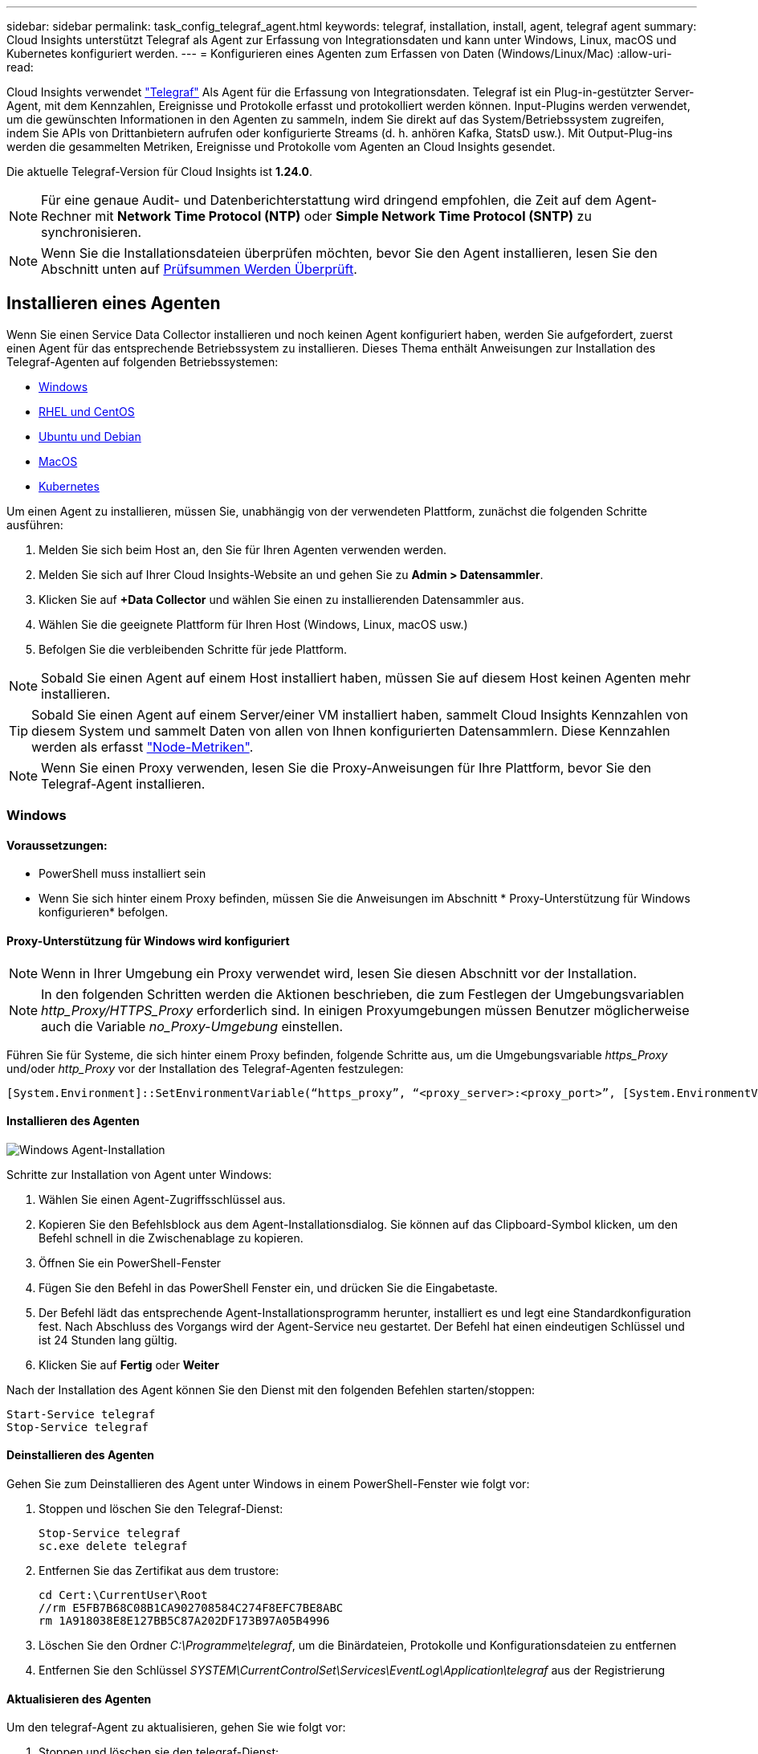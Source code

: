 ---
sidebar: sidebar 
permalink: task_config_telegraf_agent.html 
keywords: telegraf, installation, install, agent, telegraf agent 
summary: Cloud Insights unterstützt Telegraf als Agent zur Erfassung von Integrationsdaten und kann unter Windows, Linux, macOS und Kubernetes konfiguriert werden. 
---
= Konfigurieren eines Agenten zum Erfassen von Daten (Windows/Linux/Mac)
:allow-uri-read: 


[role="lead"]
Cloud Insights verwendet link:https://docs.influxdata.com/telegraf["Telegraf"] Als Agent für die Erfassung von Integrationsdaten. Telegraf ist ein Plug-in-gestützter Server-Agent, mit dem Kennzahlen, Ereignisse und Protokolle erfasst und protokolliert werden können. Input-Plugins werden verwendet, um die gewünschten Informationen in den Agenten zu sammeln, indem Sie direkt auf das System/Betriebssystem zugreifen, indem Sie APIs von Drittanbietern aufrufen oder konfigurierte Streams (d. h. anhören Kafka, StatsD usw.). Mit Output-Plug-ins werden die gesammelten Metriken, Ereignisse und Protokolle vom Agenten an Cloud Insights gesendet.

Die aktuelle Telegraf-Version für Cloud Insights ist *1.24.0*.


NOTE: Für eine genaue Audit- und Datenberichterstattung wird dringend empfohlen, die Zeit auf dem Agent-Rechner mit *Network Time Protocol (NTP)* oder *Simple Network Time Protocol (SNTP)* zu synchronisieren.


NOTE: Wenn Sie die Installationsdateien überprüfen möchten, bevor Sie den Agent installieren, lesen Sie den Abschnitt unten auf <<Prüfsummen Werden Überprüft>>.



== Installieren eines Agenten

Wenn Sie einen Service Data Collector installieren und noch keinen Agent konfiguriert haben, werden Sie aufgefordert, zuerst einen Agent für das entsprechende Betriebssystem zu installieren. Dieses Thema enthält Anweisungen zur Installation des Telegraf-Agenten auf folgenden Betriebssystemen:

* <<Windows>>
* <<RHEL und CentOS>>
* <<Ubuntu und Debian>>
* <<MacOS>>
* <<Kubernetes>>


Um einen Agent zu installieren, müssen Sie, unabhängig von der verwendeten Plattform, zunächst die folgenden Schritte ausführen:

. Melden Sie sich beim Host an, den Sie für Ihren Agenten verwenden werden.
. Melden Sie sich auf Ihrer Cloud Insights-Website an und gehen Sie zu *Admin > Datensammler*.
. Klicken Sie auf *+Data Collector* und wählen Sie einen zu installierenden Datensammler aus.


. Wählen Sie die geeignete Plattform für Ihren Host (Windows, Linux, macOS usw.)
. Befolgen Sie die verbleibenden Schritte für jede Plattform.



NOTE: Sobald Sie einen Agent auf einem Host installiert haben, müssen Sie auf diesem Host keinen Agenten mehr installieren.


TIP: Sobald Sie einen Agent auf einem Server/einer VM installiert haben, sammelt Cloud Insights Kennzahlen von diesem System und sammelt Daten von allen von Ihnen konfigurierten Datensammlern. Diese Kennzahlen werden als erfasst link:task_config_telegraf_node.html["Node-Metriken"].


NOTE: Wenn Sie einen Proxy verwenden, lesen Sie die Proxy-Anweisungen für Ihre Plattform, bevor Sie den Telegraf-Agent installieren.



=== Windows



==== Voraussetzungen:

* PowerShell muss installiert sein
* Wenn Sie sich hinter einem Proxy befinden, müssen Sie die Anweisungen im Abschnitt * Proxy-Unterstützung für Windows konfigurieren* befolgen.




==== Proxy-Unterstützung für Windows wird konfiguriert


NOTE: Wenn in Ihrer Umgebung ein Proxy verwendet wird, lesen Sie diesen Abschnitt vor der Installation.


NOTE: In den folgenden Schritten werden die Aktionen beschrieben, die zum Festlegen der Umgebungsvariablen _http_Proxy/HTTPS_Proxy_ erforderlich sind. In einigen Proxyumgebungen müssen Benutzer möglicherweise auch die Variable _no_Proxy-Umgebung_ einstellen.

Führen Sie für Systeme, die sich hinter einem Proxy befinden, folgende Schritte aus, um die Umgebungsvariable _https_Proxy_ und/oder _http_Proxy_ vor der Installation des Telegraf-Agenten festzulegen:

 [System.Environment]::SetEnvironmentVariable(“https_proxy”, “<proxy_server>:<proxy_port>”, [System.EnvironmentVariableTarget]::Machine)


==== Installieren des Agenten

image:AgentInstallWindows.png["Windows Agent-Installation"]

.Schritte zur Installation von Agent unter Windows:
. Wählen Sie einen Agent-Zugriffsschlüssel aus.
. Kopieren Sie den Befehlsblock aus dem Agent-Installationsdialog. Sie können auf das Clipboard-Symbol klicken, um den Befehl schnell in die Zwischenablage zu kopieren.
. Öffnen Sie ein PowerShell-Fenster
. Fügen Sie den Befehl in das PowerShell Fenster ein, und drücken Sie die Eingabetaste.
. Der Befehl lädt das entsprechende Agent-Installationsprogramm herunter, installiert es und legt eine Standardkonfiguration fest. Nach Abschluss des Vorgangs wird der Agent-Service neu gestartet. Der Befehl hat einen eindeutigen Schlüssel und ist 24 Stunden lang gültig.
. Klicken Sie auf *Fertig* oder *Weiter*


Nach der Installation des Agent können Sie den Dienst mit den folgenden Befehlen starten/stoppen:

....
Start-Service telegraf
Stop-Service telegraf
....


==== Deinstallieren des Agenten

Gehen Sie zum Deinstallieren des Agent unter Windows in einem PowerShell-Fenster wie folgt vor:

. Stoppen und löschen Sie den Telegraf-Dienst:
+
....
Stop-Service telegraf
sc.exe delete telegraf
....
. Entfernen Sie das Zertifikat aus dem trustore:
+
....
cd Cert:\CurrentUser\Root
//rm E5FB7B68C08B1CA902708584C274F8EFC7BE8ABC
rm 1A918038E8E127BB5C87A202DF173B97A05B4996
....
. Löschen Sie den Ordner _C:\Programme\telegraf_, um die Binärdateien, Protokolle und Konfigurationsdateien zu entfernen
. Entfernen Sie den Schlüssel _SYSTEM\CurrentControlSet\Services\EventLog\Application\telegraf_ aus der Registrierung




==== Aktualisieren des Agenten

Um den telegraf-Agent zu aktualisieren, gehen Sie wie folgt vor:

. Stoppen und löschen sie den telegraf-Dienst:
+
....
Stop-Service telegraf
sc.exe delete telegraf
....
. Löschen Sie den Schlüssel _SYSTEM\CurrentControlSet\Services\EventLog\Application\telegraf_ aus der Registrierung
. Löschen _C:\Programme\telegraf\telegraf.conf_
. Löschen Sie _C:\Programme\telegraf\telegraf.exe_
. link:#windows["Installieren Sie den neuen Agenten"].




=== RHEL und CentOS



==== Voraussetzungen:

* Folgende Befehle müssen verfügbar sein: Curl, sudo, ping, sha256sum, openssl, Und Dmidecode
* Wenn Sie sich hinter einem Proxy befinden, müssen Sie die Anweisungen im Abschnitt * Proxy-Unterstützung für RHEL/CentOS* befolgen.




==== Proxy-Unterstützung für RHEL/CentOS wird konfiguriert


NOTE: Wenn in Ihrer Umgebung ein Proxy verwendet wird, lesen Sie diesen Abschnitt vor der Installation.


NOTE: In den folgenden Schritten werden die Aktionen beschrieben, die zum Festlegen der Umgebungsvariablen _http_Proxy/HTTPS_Proxy_ erforderlich sind. In einigen Proxyumgebungen müssen Benutzer möglicherweise auch die Variable _no_Proxy-Umgebung_ einstellen.

Führen Sie für Systeme, die sich hinter einem Proxy befinden, die folgenden Schritte vor der Installation des Telegraf-Agenten durch:

. Legen Sie die Umgebungsvariable _https_Proxy_ und/oder _http_Proxy_ für den aktuellen Benutzer fest:
+
 export https_proxy=<proxy_server>:<proxy_port>
. _/etc/default/telegraf_ erstellen und Definitionen für die Variable(en) _https_Proxy_ und/oder _http_Proxy_ einfügen:
+
 https_proxy=<proxy_server>:<proxy_port>




==== Installieren des Agenten

image:Agent_Requirements_Rhel.png["RHEL/CentOS Agent Installation"]

.Schritte zum Installieren von Agent auf RHEL/CentOS:
. Wählen Sie einen Agent-Zugriffsschlüssel aus.
. Kopieren Sie den Befehlsblock aus dem Agent-Installationsdialog. Sie können auf das Clipboard-Symbol klicken, um den Befehl schnell in die Zwischenablage zu kopieren.
. Öffnen Sie ein Fenster „Bash“
. Fügen Sie den Befehl in das Fenster „Bash“ ein, und drücken Sie die Eingabetaste.
. Der Befehl lädt das entsprechende Agent-Installationsprogramm herunter, installiert es und legt eine Standardkonfiguration fest. Nach Abschluss des Vorgangs wird der Agent-Service neu gestartet. Der Befehl hat einen eindeutigen Schlüssel und ist 24 Stunden lang gültig.
. Klicken Sie auf *Fertig* oder *Weiter*


Nach der Installation des Agent können Sie den Dienst mit den folgenden Befehlen starten/stoppen:

Wenn Ihr Betriebssystem systemd (CentOS 7+ und RHEL 7+) verwendet:

....
sudo systemctl start telegraf
sudo systemctl stop telegraf
....
Wenn Ihr Betriebssystem keine systemd verwendet (CentOS 7+ und RHEL 7+):

....
sudo service telegraf start
sudo service telegraf stop
....


==== Deinstallieren des Agenten

Gehen Sie zum Deinstallieren des Agent auf RHEL/CentOS in einem Bash Terminal wie folgt vor:

. Stoppen Sie den Telegraf-Service:
+
....
systemctl stop telegraf (If your operating system is using systemd (CentOS 7+ and RHEL 7+)
/etc/init.d/telegraf stop (for systems without systemd support)
....
. Entfernen Sie den Telegraf-Agent:
+
 yum remove telegraf
. Entfernen Sie alle Konfigurations- oder Protokolldateien, die zurückgelassen werden können:
+
....
rm -rf /etc/telegraf*
rm -rf /var/log/telegraf*
....




==== Aktualisieren des Agenten

Um den telegraf-Agent zu aktualisieren, gehen Sie wie folgt vor:

. Stoppen sie den telegraf-Service:
+
....
systemctl stop telegraf (If your operating system is using systemd (CentOS 7+ and RHEL 7+)
/etc/init.d/telegraf stop (for systems without systemd support)
....
. Entfernen Sie den vorherigen telegraf-Agent:
+
 yum remove telegraf
. link:#rhel-and-centos["Installieren Sie den neuen Agenten"].




=== Ubuntu und Debian



==== Voraussetzungen:

* Folgende Befehle müssen verfügbar sein: Curl, sudo, ping, sha256sum, openssl, Und Dmidecode
* Wenn Sie sich hinter einem Proxy befinden, müssen Sie die Anweisungen im Abschnitt * Proxy-Unterstützung für Ubuntu/Debian* befolgen.




==== Proxy-Unterstützung für Ubuntu/Debian konfigurieren


NOTE: Wenn in Ihrer Umgebung ein Proxy verwendet wird, lesen Sie diesen Abschnitt vor der Installation.


NOTE: In den folgenden Schritten werden die Aktionen beschrieben, die zum Festlegen der Umgebungsvariablen _http_Proxy/HTTPS_Proxy_ erforderlich sind. In einigen Proxyumgebungen müssen Benutzer möglicherweise auch die Variable _no_Proxy-Umgebung_ einstellen.

Führen Sie für Systeme, die sich hinter einem Proxy befinden, die folgenden Schritte vor der Installation des Telegraf-Agenten durch:

. Legen Sie die Umgebungsvariable _https_Proxy_ und/oder _http_Proxy_ für den aktuellen Benutzer fest:
+
 export https_proxy=<proxy_server>:<proxy_port>
. Erstellen Sie /etc/default/telegraf und fügen Sie Definitionen für die Variable(en) _https_Proxy_ und/oder _http_Proxy_ ein:
+
 https_proxy=<proxy_server>:<proxy_port>




==== Installieren des Agenten

image:Agent_Requirements_Ubuntu.png["Ubuntu/Debian Agent Install"]

.Schritte zur Installation von Agent auf Debian oder Ubuntu:
. Wählen Sie einen Agent-Zugriffsschlüssel aus.
. Kopieren Sie den Befehlsblock aus dem Agent-Installationsdialog. Sie können auf das Clipboard-Symbol klicken, um den Befehl schnell in die Zwischenablage zu kopieren.
. Öffnen Sie ein Fenster „Bash“
. Fügen Sie den Befehl in das Fenster „Bash“ ein, und drücken Sie die Eingabetaste.
. Der Befehl lädt das entsprechende Agent-Installationsprogramm herunter, installiert es und legt eine Standardkonfiguration fest. Nach Abschluss des Vorgangs wird der Agent-Service neu gestartet. Der Befehl hat einen eindeutigen Schlüssel und ist 24 Stunden lang gültig.
. Klicken Sie auf *Fertig* oder *Weiter*


Nach der Installation des Agent können Sie den Dienst mit den folgenden Befehlen starten/stoppen:

Wenn Ihr Betriebssystem systemd verwendet:

....
sudo systemctl start telegraf
sudo systemctl stop telegraf
....
Wenn Ihr Betriebssystem keine systemd verwendet:

....
sudo service telegraf start
sudo service telegraf stop
....


==== Deinstallieren des Agenten

Um den Agent auf Ubuntu/Debian zu deinstallieren, führen Sie in einem Bash-Terminal Folgendes aus:

. Stoppen Sie den Telegraf-Service:
+
....
systemctl stop telegraf (If your operating system is using systemd)
/etc/init.d/telegraf stop (for systems without systemd support)
....
. Entfernen Sie den Telegraf-Agent:
+
 dpkg -r telegraf
. Entfernen Sie alle Konfigurations- oder Protokolldateien, die zurückgelassen werden können:
+
....
rm -rf /etc/telegraf*
rm -rf /var/log/telegraf*
....




==== Aktualisieren des Agenten

Um den telegraf-Agent zu aktualisieren, gehen Sie wie folgt vor:

. Stoppen sie den telegraf-Service:
+
....
systemctl stop telegraf (If your operating system is using systemd)
/etc/init.d/telegraf stop (for systems without systemd support)
....
. Entfernen Sie den vorherigen telegraf-Agent:
+
 dpkg -r telegraf
. link:#ubuntu-and-debian["Installieren Sie den neuen Agenten"].




=== MacOS



==== Voraussetzungen:

* Folgende Befehle müssen verfügbar sein: Curl, sudo, openssl und shasum
* Wenn Sie sich hinter einem Proxy befinden, müssen Sie die Anweisungen im Abschnitt * Proxy-Unterstützung für macOS* befolgen.




==== Proxy-Unterstützung für macOS wird konfiguriert


NOTE: Wenn in Ihrer Umgebung ein Proxy verwendet wird, lesen Sie diesen Abschnitt vor der Installation.


NOTE: In den folgenden Schritten werden die Aktionen beschrieben, die zum Festlegen der Umgebungsvariablen _http_Proxy/HTTPS_Proxy_ erforderlich sind. In einigen Proxyumgebungen müssen Benutzer möglicherweise auch die Variable _no_Proxy-Umgebung_ einstellen.

Führen Sie bei Systemen, die sich hinter einem Proxy befinden, folgende Schritte aus, um die Umgebungsvariable _https_Proxy_ und/oder _http_Proxy_ für den aktuellen Benutzer *VOR* zur Installation des Telegraf-Agenten festzulegen:

 export https_proxy=<proxy_server>:<proxy_port>
*NACH* Installation des Telegraf-Agenten, fügen Sie die entsprechende _https_Proxy_ und/oder _http_Proxy_ Variable(en) in _/Applications/telegraf.App/Contents/telegraf.plist_: hinzu und setzen Sie sie ein

....
…
<?xml version="1.0" encoding="UTF-8"?>
<!DOCTYPE plist PUBLIC "-//Apple//DTD PLIST 1.0//EN" "http://www.apple.com/DTDs/PropertyList-1.0.dtd">
<plist version="1.0">
<dict>
   <key>EnvironmentVariables</key>
   <dict>
          <key>https_proxy</key>
          <string><proxy_server>:<proxy_port></string>
   </dict>
   <key>Program</key>
   <string>/Applications/telegraf.app/Contents/MacOS/telegraf</string>
   <key>Label</key>
   <string>telegraf</string>
   <key>ProgramArguments</key>
   <array>
     <string>/Applications/telegraf.app/Contents/MacOS/telegraf</string>
     <string>--config</string>
     <string>/usr/local/etc/telegraf.conf</string>
     <string>--config-directory</string>
     <string>/usr/local/etc/telegraf.d</string>
   </array>
   <key>RunAtLoad</key>
   <true/>
</dict>
</plist>
…
....
Starten Sie dann Telegraf nach dem Laden der oben genannten Änderungen neu:

....
sudo launchctl stop telegraf
sudo launchctl unload -w /Library/LaunchDaemons/telegraf.plist
sudo launchctl load -w /Library/LaunchDaemons/telegraf.plist
sudo launchctl start telegraf
....


==== Installieren des Agenten

image:Agent_Requirements_Macos.png["MacOS Agent-Installation"]

.Schritte zum Installieren von Agent auf macOS:
. Wählen Sie einen Agent-Zugriffsschlüssel aus.
. Kopieren Sie den Befehlsblock aus dem Agent-Installationsdialog. Sie können auf das Clipboard-Symbol klicken, um den Befehl schnell in die Zwischenablage zu kopieren.
. Öffnen Sie ein Fenster „Bash“
. Fügen Sie den Befehl in das Fenster „Bash“ ein, und drücken Sie die Eingabetaste.
. Der Befehl lädt das entsprechende Agent-Installationsprogramm herunter, installiert es und legt eine Standardkonfiguration fest. Nach Abschluss des Vorgangs wird der Agent-Service neu gestartet. Der Befehl hat einen eindeutigen Schlüssel und ist 24 Stunden lang gültig.
. Wenn Sie zuvor einen Telegraf-Agent mit Homebrew installiert haben, werden Sie aufgefordert, ihn zu deinstallieren. Nachdem der zuvor installierte Telegraf Agent deinstalliert wurde, führen Sie den Befehl in Schritt 5 erneut aus.
. Klicken Sie auf *Fertig* oder *Weiter*


Nach der Installation des Agent können Sie den Dienst mit den folgenden Befehlen starten/stoppen:

....
sudo launchctl start telegraf
sudo launchctl stop telegraf
....


==== Deinstallieren des Agenten

Um den Agent auf macOS zu deinstallieren, führen Sie in einem Bash-Terminal Folgendes aus:

. Stoppen Sie den Telegraf-Service:
+
 sudo launchctl stop telegraf
. Deinstallieren Sie den telegraf-Agent:
+
....
sudo cp /Applications/telegraf.app/scripts/uninstall /tmp
sudo /tmp/uninstall
....
. Entfernen Sie alle Konfigurations- oder Protokolldateien, die zurückgelassen werden können:
+
....
sudo rm -rf /usr/local/etc/telegraf*
sudo rm -rf /usr/local/var/log/telegraf.*
....




==== Aktualisieren des Agenten

Um den telegraf-Agent zu aktualisieren, gehen Sie wie folgt vor:

. Stoppen sie den telegraf-Service:
+
 sudo launchctl stop telegraf
. Deinstallieren Sie den vorherigen telegraf-Agent:
+
....
sudo cp /Applications/telegraf.app/scripts/uninstall /tmp
sudo /tmp/uninstall
....
. link:#macos["Installieren Sie den neuen Agenten"].


{Leer} {leer} {leer} {leer} {leer} leer {Leer}



== Kubernetes

Der NetApp Kubernetes Monitoring Operator (NKMO) ist die bevorzugte Methode zur Installation von Kubernetes für Cloud Insights Insights. Es ermöglicht eine flexiblere Konfiguration der Überwachung in weniger Schritten sowie erweiterte Möglichkeiten zur Überwachung anderer Software, die im K8s Cluster ausgeführt wird.

Bitte link:task_config_telegraf_agent_k8s.html["*Los geht hier*"] Informationen und Installationsanweisungen für den NetApp Kubernetes Monitoring Operator.

{Leer} {leer} {leer} {leer} {leer} leer {Leer}



== Prüfsummen Werden Überprüft

Das Cloud Insights Agent-Installationsprogramm führt Integritätsprüfungen durch. Einige Benutzer müssen jedoch vor der Installation oder Anwendung heruntergeladener Artefakte möglicherweise ihre eigenen Überprüfungen durchführen. Dazu können Sie das Installationsprogramm herunterladen und eine Prüfsumme für das heruntergeladene Paket erstellen. Anschließend wird die Prüfsumme mit dem in der Installationsanleitung angegebenen Wert verglichen.



=== Laden Sie das Installationspaket herunter, ohne es zu installieren

Um einen ausschließlich herunterladbaren Vorgang durchzuführen (im Gegensatz zum Standard-Download-and-install), können Benutzer den Agent-Installationbefehl von der UI erhalten bearbeiten und die nachgestellte Option „install“ entfernen.

Führen Sie hierzu folgende Schritte aus:

. Kopieren Sie das Agent Installer-Snippet wie angewiesen.
. Anstatt das Snippet in ein Befehlsfenster einzufügen, fügen Sie es in einen Texteditor ein.
. Entfernen Sie die nachgestellten „--install“ (Linux/Mac) oder „-install“ (Windows) aus dem Befehl.
. Kopieren Sie den gesamten Befehl aus dem Texteditor.
. Fügen Sie es nun in Ihr Befehlsfenster ein (in einem Arbeitsverzeichnis) und führen Sie es aus.


Nicht-Windows (diese Beispiele gelten für Kubernetes; die tatsächlichen Skriptnamen können variieren):

* Download und Installation (Standard):
+
 installerName=cloudinsights-kubernetes.sh … && sudo -E -H ./$installerName --download –-install
* Nur Download:
+
 installerName=cloudinsights-kubernetes.sh … && sudo -E -H ./$installerName --download


Windows:

* Download und Installation (Standard):
+
 !$($installerName=".\cloudinsights-windows.ps1") … -and $(&$installerName -download -install)
* Nur Download:
+
 !$($installerName=".\cloudinsights-windows.ps1") … -and $(&$installerName -download)


Der Download-Only-Befehl lädt alle erforderlichen Artefakte vom Cloud Insights in das Arbeitsverzeichnis herunter. Die Artefakte umfassen, dürfen aber nicht beschränkt sein auf:

* Ein Installationsskript
* Einer Umgebungsdatei
* YAML-Dateien
* Eine signierte Prüfsummendatei (endet in shar256.signierte oder sha256.ps1)
* Eine PEM-Datei (netapp_cert.pem) zur Signaturverifizierung


Das Installationsskript, die Umgebungsdatei und die YAML-Dateien können mittels Sichtprüfung verifiziert werden.

Die PEM-Datei kann durch Bestätigung des Fingerabdrucks wie folgt verifiziert werden:

 1A918038E8E127BB5C87A202DF173B97A05B4996
Genauer gesagt,

* Nicht Windows:
+
 openssl x509 -fingerprint -sha1 -noout -inform pem -in netapp_cert.pem
* Windows:
+
 Import-Certificate -Filepath .\netapp_cert.pem -CertStoreLocation Cert:\CurrentUser\Root




=== Prüfsummenwert generieren

Um den Prüfsummenwert zu generieren, führen Sie für die entsprechende Plattform den folgenden Befehl aus:

* RHEL/Ubuntu:
+
 sha256sum <package_name>
* MacOS:
+
 shasum -a 256 telegraf.pkg
* Windows:
+
 Get-FileHash telegraf.zip -Algorithm SHA256 | Format-List




=== Überprüfen Sie die Prüfsumme mithilfe der PEM-Datei

Die signierte Prüfsummendatei kann mit der PEM-Datei verifiziert werden:

* Nicht Windows:


 openssl smime -verify -in telegraf*.sha256.signed -CAfile netapp_cert.pem -purpose any
* Windows (nach der Installation des Zertifikats über Import-Zertifikat oben):


....
Get-AuthenticodeSignature -FilePath .\telegraf.zip.sha256.ps1
$result = Get-AuthenticodeSignature -FilePath .\telegraf.zip.sha256.ps1
$signer = $result.SignerCertificate
Add-Type -Assembly System.Security
[Security.Cryptography.x509Certificates.X509Certificate2UI]::DisplayCertificate($signer)
....


=== Installieren Sie das heruntergeladene Paket

Sobald alle Artefakte zufriedenstellend überprüft wurden, kann die Agenteninstallation durch Ausführen von gestartet werden:

Nicht Windows:

 sudo -E -H ./<installation_script_name> --install
Windows:

 .\cloudinsights-windows.ps1 -install


== Fehlerbehebung

Einige Dinge, die Sie versuchen können, wenn Probleme beim Einrichten eines Agenten auftreten:

[cols="2*"]
|===
| Problem: | Versuchen Sie dies: 


| Nach der Konfiguration eines neuen Plugins und dem Neustart von Telegraf startet Telegraf Telegraf nicht. Die Protokolle zeigen an, dass ein Fehler wie folgt auftritt: "[telegraf] Fehler laufende Agent: Fehler beim Laden der Konfigurationsdatei /etc/telegraf/telegraf.d/cloudinsights-default.conf: Plugin Outputs.http: Line <linenumber>: Configuration specified the fields ["use_System_Proxy"], they were't used" | Die installierte Telegraf-Version ist veraltet. Befolgen Sie die Schritte auf dieser Seite, um *Upgrade the Agent* für Ihre entsprechende Plattform. 


| Ich habe das Installer-Skript auf einer alten Installation ausgeführt und jetzt sendet der Agent keine Daten | Deinstallieren Sie den telegraf-Agent und führen Sie dann das Installationsskript erneut aus. Folgen Sie den Schritten *Upgrade the Agent* auf dieser Seite für Ihre entsprechende Plattform. 


| Ich habe bereits einen Agent mit Cloud Insights installiert | Wenn Sie bereits einen Agent auf Ihrem Host/VM installiert haben, müssen Sie den Agent nicht erneut installieren. Wählen Sie in diesem Fall im Bildschirm Agenteninstallation einfach die entsprechende Plattform und die entsprechende Taste aus und klicken Sie auf *Weiter* oder *Fertig*. 


| Ich habe bereits einen Agent installiert, aber nicht mit dem Cloud Insights Installer | Entfernen Sie den vorherigen Agent, und führen Sie die Installation des Cloud Insights Agent aus, um die richtigen Standardeinstellungen für die Konfigurationsdatei zu gewährleisten. Klicken Sie nach Abschluss auf *Weiter* oder *Fertig*. 
|===
Weitere Informationen finden Sie im link:concept_requesting_support.html["Unterstützung"] Oder auf der link:https://docs.netapp.com/us-en/cloudinsights/CloudInsightsDataCollectorSupportMatrix.pdf["Data Collector Supportmatrix"].

